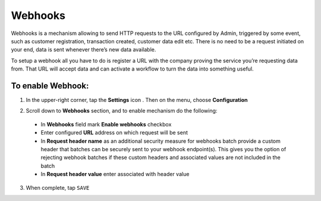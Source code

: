 .. index::
   single: webhooks 

Webhooks
========

Webhooks is a mechanism allowing to send HTTP requests to the URL configured by Admin, triggered by some event, such as customer registration, transaction created, customer data edit etc. There is no need to be a request initiated on your end, data is sent whenever there’s new data available.

To setup a webhook all you have to do is register a URL with the company proving the service you’re requesting data from. That URL will accept data and can activate a workflow to turn the data into something useful. 

.. image:: /userguide/_images/webhooks.png
   :alt:   Webhooks Enable Option

   
To enable Webhook:
''''''''''''''''''

1. In the upper-right corner, tap the **Settings** icon |settings| . Then on the menu, choose **Configuration**

.. |settings| image:: /userguide/_images/icon.png

2. Scroll down to **Webhooks** section, and to enable mechanism do the following: 

  - In **Webhooks** field mark **Enable webhooks** checkbox
  - Enter configured **URL** address on which request will be sent
  - In **Request header name** as an additional security measure for webhooks batch provide a custom header that batches can be securely sent to your webhook endpoint(s). 
    This gives you the option of rejecting webhook batches if these custom headers and associated values are not included in the batch
  - In **Request header value** enter associated with header value

3. When complete, tap ``SAVE``

